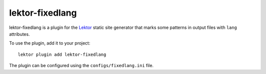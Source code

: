 lektor-fixedlang
================

lektor-fixedlang is a plugin for the `Lektor <https://www.getlektor.com>`_
static site generator
that marks some patterns in output files with ``lang`` attributes.

To use the plugin, add it to your project::

  lektor plugin add lektor-fixedlang

The plugin can be configured using the ``configs/fixedlang.ini`` file.
